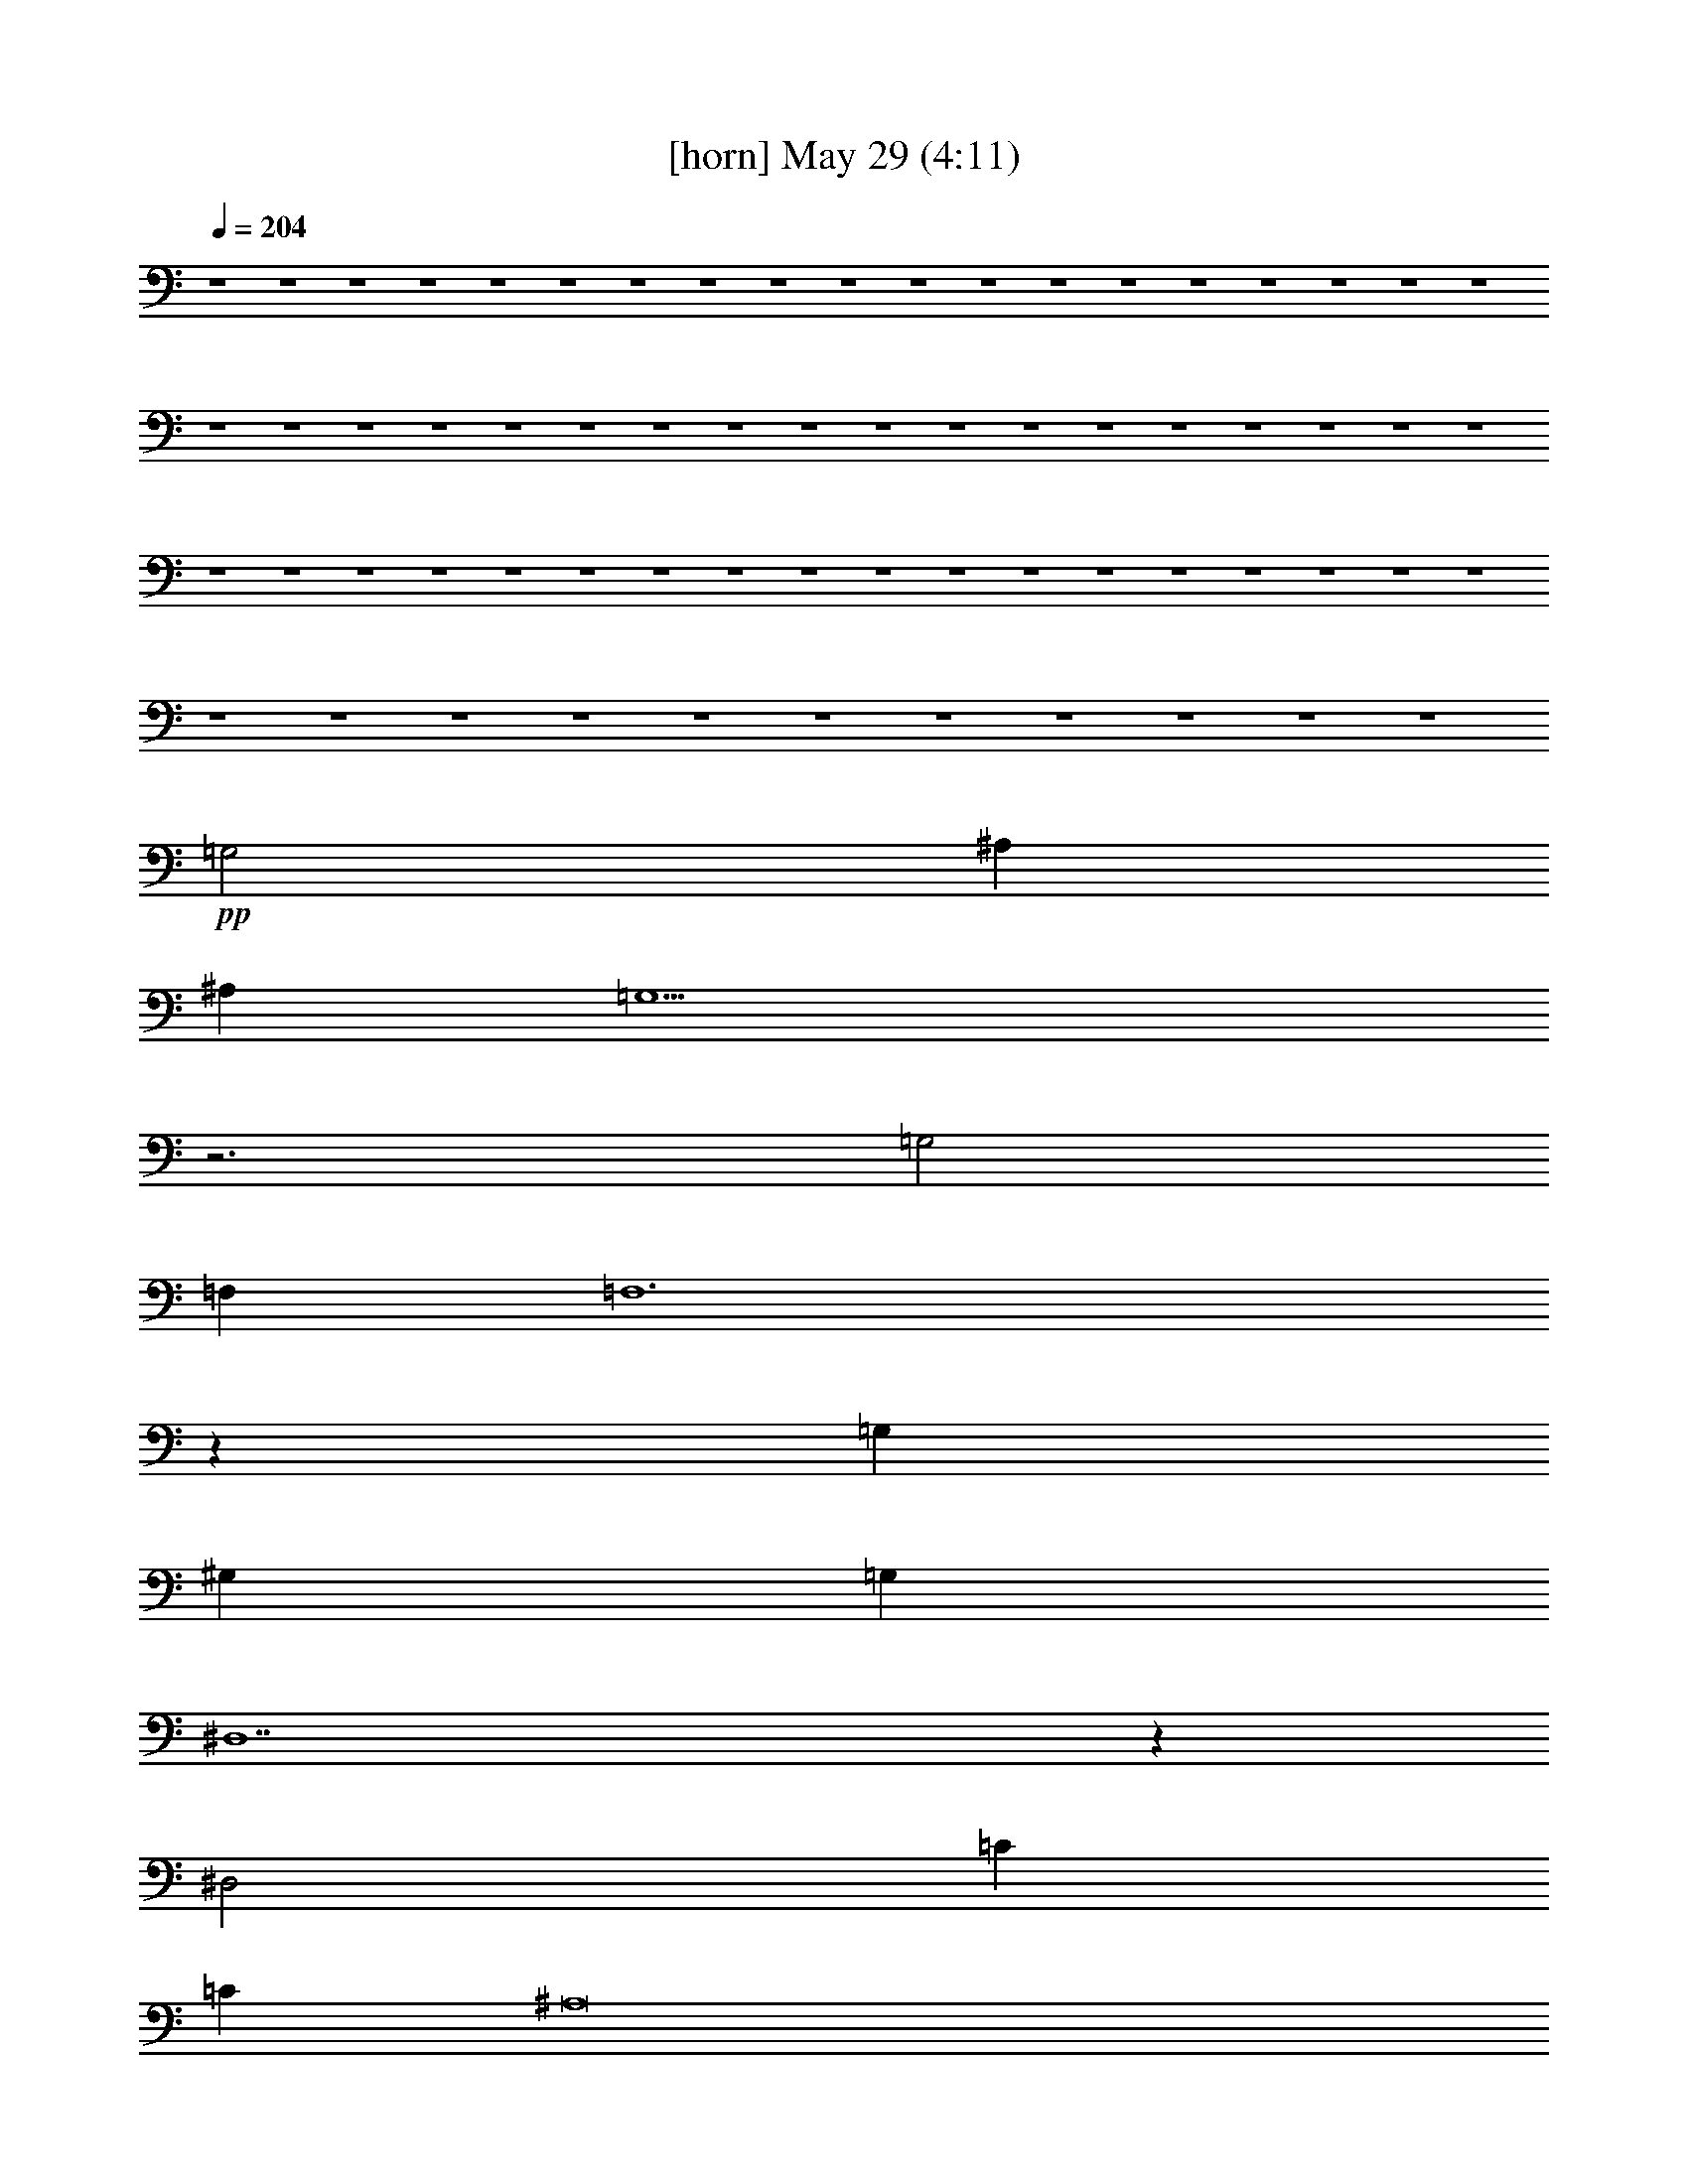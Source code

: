 % 
% conversion by gongster54 
% http://fefeconv.mirar.org/?filter_user=gongster54&view=all 
% 29 May 0:57 
% using Firefern's ABC converter 
% 
% Artist: 
% Mood: unknown 
% 
% Playing multipart files: 
% /play <filename> <part> sync 
% example: 
% pippin does: /play weargreen 2 sync 
% samwise does: /play weargreen 3 sync 
% pippin does: /playstart 
% 
% If you want to play a solo piece, skip the sync and it will start without /playstart. 
% 
% 
% Recommended solo or ensemble configurations (instrument/file): 
% 

X:1 
T: [horn] May 29 (4:11) 
Z: Transcribed by Firefern's ABC sequencer 
% Transcribed for Lord of the Rings Online playing 
% Transpose: 0 (0 octaves) 
% Tempo factor: 100% 
L: 1/4 
K: C 
Q: 1/4=204 
z4 z4 z4 z4 z4 z4 z4 z4 z4 z4 z4 z4 z4 z4 z4 z4 z4 z4 z4 z4 z4 z4 z4 z4 z4 z4 z4 z4 z4 z4 z4 z4 z4 z4 z4 z4 z4 z4 z4 z4 z4 z4 z4 z4 z4 z4 z4 z4 z4 z4 z4 z4 z4 z4 z4 z4 z4 z4 z4 z4 z4 z4 z4 z4 z4 z4 
+pp+ =G,2 
^A, 
^A, 
=G,5 
z3 
=G,2 
=F, 
=F,6 
z 
=G, 
^G, 
=G, 
^D,7 
z 
^D,2 
=C 
=C 
^A,8 
z2 
=F, 
=G,2 
^F, 
=G,6 
z2 
^G, 
=G,2 
=F,2 
^A,5 
z 
=G, 
^G, 
=G, 
^D,8 
^G,2 
=G, 
=G, 
=F, 
^D,7 
z4 z4 z4 z4 z4 z4 z4 z4 z4 z4 z4 z4 z4 z4 z4 z4 z4 z4 z4 z4 z4 z4 z4 z4 z2 
=d 
e2 
=d 
e2- 
[=de] 
+mf+ e2- 
[=de] 
+pp+ e2- 
[e=g] 
e2- 
[=de] 
=d2- 
[=d-=g] 
[=d2e2] 
+mf+ =d 
=d- 
+pp+ [=d-e] 
[=d-=f] 
[=d-e] 
[=c2-=d2] 
=c- 
[=c-e] 
[=c-=f] 
[=ce] 
=c2 
=c2- 
[=c-=d] 
[=c3e3-] 
[=c2e2-] 
[=de] 
e6 
e2- 
[^de] 
e3 
+mf+ e2- 
[^de] 
+pp+ e2- 
[e=f] 
e- 
[=de-] 
[=d-e] 
=d2- 
[=d-=f] 
[=de] 
+mf+ =d 
=d3- 
+pp+ [=d-=f] 
[=d-e] 
[=c3-=d3] 
=c- 
[=c-=f] 
[=ce] 
=c2- 
[=c2-=f2] 
[=c-e] 
[=c-e] 
[=c=d] 
=c- 
[=c2-=f2] 
[=c-e] 
[=c-e] 
[=c=d] 
+mf+ =c7 


X:3 
T: [clarinet] May 29 (4:11) 
Z: Transcribed by Firefern's ABC sequencer 
% Transcribed for Lord of the Rings Online playing 
% Transpose: 0 (0 octaves) 
% Tempo factor: 100% 
L: 1/4 
K: C 
Q: 1/4=204 
z4 z4 z4 
+ff+ [^D16^A16] 
[^D8^A8] 
+mf+ [^D,16^A,16] 
[^D,8^A,8] 
+ff+ [^D16^A16] 
[^D8^A8] 
z4 z4 z 
[^D16^A16] 
[^D11^A11] 
[^D16^A16] 
[^D5^A5] 
z3 
[^D16^A16] 
[^D2^A2] 
z4 z2 
+fff+ [^D,2-=G,2-^A,2-=g2] 
[^D,-=G,-^A,-^a] 
[^D,9-=G,9-^A,9-=g9] 
[^D,2-=G,2-^A,2-=f2] 
[^D,-=G,-^A,-=g] 
[^D,=G,^A,^A-] 
[^D,5-=G,5-^A,5-^A5] 
[^D,3-=G,3^A,3^d3] 
[^D,8^G,8-=C8-^G8-] 
[^D,-^G,-=C-^G] 
[^D,2-^G,2-=C2-=c2] 
[^D,-^G,=C^d] 
[^D,9-=G,9-^A,9-^A9] 
+f+ [^D,2-=G,2-^A,2-] 
+fff+ [^D,=G,-^A,-=f] 
[^D,2-=G,2-^A,2-=g2] 
[^D,-=G,-^A,-^a] 
[^D,-=G,^A,=g-] 
[^D,8-=G,8-^A,8-=g8] 
[^D,2-=G,2-^A,2-=f2] 
[^D,-=G,-^A,-=g] 
[^D,=G,-^A,-^A-] 
[^D,4-=G,4^A,4^A4-] 
[^D,-=G,-^A,-^A] 
[^D,3-=G,3^A,3^d3] 
[^D,6-^G,6-=C6-^G6] 
[^D,2^G,2-=C2-^g2-] 
[^D,-^G,-=C-^g] 
[^D,3-^G,3=C3=g3] 
[^D,9-=G,9-^A,9-^d9] 
+f+ [^D,3=G,3-^A,3-] 
[^D,4-=G,4^A,4] 
[^D,8=G,8^A,8-] 
[=D,8-=F,8-^A,8] 
[=D,4=F,4^A,4] 
[^D,12-^G,12=C12] 
[^D,4=G,4-^A,4-] 
[^D,12-=G,12^A,12] 
[^D,4=G,4-^A,4-] 
[^D,4=G,4^A,4-] 
[=D,8-=F,8-^A,8] 
[=D,4=F,4^A,4] 
[^D,12-^G,12=C12] 
[^D,4=G,4-^A,4-] 
[^D,8=G,8^A,8] 
+fff+ [E,2-=G,2-=C2-e2] 
[E,-=G,-=C-=g] 
[E,9-=G,9-=C9-e9] 
[E,2-=G,2-=C2-=d2] 
[E,-=G,-=C-e] 
[E,=G,=C=G-] 
[E,5-=G,5-=C5-=G5] 
[E,3=G,3=C3-=c3] 
[=F,8-=A,8-=C8=F8-] 
[=F,-=A,-=C-=F] 
[=F,2-=A,2-=C2-=A2] 
[=F,=A,=C-=c] 
[E,11-=G,11-=C11-=G11] 
[E,-=G,-=C=d] 
[E,2-=G,2-=C2-e2] 
[E,-=G,-=C-=g] 
[E,=G,=C-e-] 
[E,8-=G,8-=C8-e8] 
[E,2-=G,2-=C2-=d2] 
[E,-=G,-=C-e] 
[E,-=G,-=C=G-] 
[E,4=G,4=C4-=G4-] 
[E,-=G,-=C-=G] 
[E,3=G,3=C3-=c3] 
[=F,6-=A,6-=C6-=F6] 
[=F,2-=A,2-=C2=f2-] 
[=F,-=A,-=C-=f] 
[=F,3=A,3=C3-e3] 
[E,9-=G,9-=C9-=c9] 
+f+ [E,3-=G,3-=C3] 
[E,4=G,4=C4-=G4-=c4-e4-] 
[E,8=G,8-=C8=G8=c8e8] 
[=D,8-=G,8B,8-B8-=d8-=g8-] 
[=D,4=G,4B,4B4=d4=g4] 
[=F,12=A,12=C12-=A12=c12=f12] 
[E,4-=G,4-=C4=G4-=c4-e4-] 
[E,12=G,12=C12-=G12=c12e12] 
[E,4-=G,4-=C4=G4-=c4-e4-] 
[E,4=G,4-=C4=G4=c4e4] 
[=D,8-=G,8B,8-B8-=d8-=g8-] 
[=D,4=G,4B,4B4=d4=g4] 
[=F,12=A,12=C12-=A12=c12=f12] 
[E,4-=G,4-=C4=G4-=c4-e4-] 
[E,8=G,8=C8=G8=c8e8] 
+fff+ [^D,2-=G,2-=G2-^A2-^d2-] 
[^D,-=G,-=G-^A-^d-^a] 
[^D,9-=G,9-=G9-^A9-^d9-=g9] 
[^D,2-=G,2-=G2-^A2-^d2-=f2] 
[^D,-=G,-=G-^A^d-=g] 
[^D,=G,=G^A^d] 
[^D,5-=G,5-^A,5-=G5-^A5-^d5] 
[^D,3-=G,3^A,3=G3^A3^d3] 
[^D,8^G,8-=C8-^G8-=c8-^d8-] 
[^D,-^G,-=C-^G-=c^d-] 
[^D,2-^G,2-=C2-^G2-=c2-^d2] 
[^D,-^G,=C^G=c^d] 
[^D,11-=G,11-=G11-^A11-^d11-] 
[^D,=G,-=G-^A-^d-=f] 
[^D,2-=G,2-=G2-^A2-^d2-=g2] 
[^D,-=G,-=G-^A-^d-^a] 
[^D,-=G,=G^A^d] 
[^D,8-=G,8-^A,8-^A8-^d8-] 
[^D,2-=G,2-^A,2-^A2-^d2-=f2] 
[^D,-=G,-^A,-^A^d-=g] 
[^D,=G,-^A,-^A-^d-] 
[=G,4^A,4^A4^d4] 
[=G,-^A,-=G-^A-^d] 
[=G,3^A,3=G3^A3^d3] 
[=C6-^G6-=c6-^d6-] 
[=C2-^G2-=c2-^d2-^g2-] 
[^D,-=C-^G-=c-^d-^g] 
[^D,3-=C3^G3=c3^d3=g3] 
[^D,12=G,12-^A,12-=G12^A12^d12] 
[^D,2-=G,2-^A,2-^A2-^d2-] 
[^D,-=G,-^A,-^A-^d^a] 
[^D,-=G,^A,^A-^d-=g-] 
[^D,8-=G,8-^A8-^d8-=g8] 
[^D,2-=G,2-^A2-^d2-=f2^g2] 
[^D,-=G,-^A^d=g] 
[^D,=G,-^A^d] 
[^D,4-=G,4=G4-^A4-^d4-] 
[^D,-=G,-^A,-=G-^A^d] 
[^D,3-=G,3^A,3=G3^A3^d3] 
[^D,-^G,-=C-=c-^d-] 
[^D,-^G,-=C-^A=c-^d-] 
[^D,6^G,6-=C6-^G6-=c6-^d6-] 
[^G,-=C-^G=c^d-] 
[^G,2-=C2-^G2-=c2-^d2] 
[^G,=C^G=c^d] 
[=G,11-^A,11-=G11-^A11-^d11-] 
[=G,-^A,-=G-^A-^d=f] 
[=G,2-^A,2-=G2-^A2-^d2-=g2] 
[=G,-^A,-=G-^A-^d^a] 
[=G,^A,=G^A^d=g-] 
[=G,8-^A,8-^A8-^d8-=g8] 
[=G,2-^A,2-^A2-^d2-=f2^g2] 
[=G,-^A,-^A^d=g] 
[=G,5^A,5^A5^d5] 
[=G,-^A,-=G-^A^d] 
[=G,3^A,3=G3^A3^d3] 
[=C-^G-=c-^d-] 
[=C-^G^A=c-^d-] 
[=C4-^G4-=c4-^d4] 
[=C2-^G2-=c2-^d2-^g2-] 
[^D,-=C-^G-=c-^d^g] 
[^D,3-=C3^G3=c3^d3=g3] 
[^D,12=G,12-^A,12-=G12-^A12-^d12-] 
[^D,4-=G,4^A,4=G4^A4^d4] 
[^D,12=G,12-^A,12-=G12-^A12-^d12-] 
[^D,4-=G,4^A,4=G4^A4^d4] 
[^D,4-=G,4^A,4=G4^A4^d4] 
+f+ [^D,8^G,8-=C8-^G8-=c8-^d8-] 
[^D,4-^G,4=C4^G4=c4^d4] 
[^D,12=G,12-^A,12-^A12^d12=g12] 
[^D,4-=G,4^A,4] 
[^D,8-=G,8^A,8] 
[^D,4^G,4-=C4-] 
[^D,8-^G,8=C8] 
[^D,8=G,8-^A,8-] 
[^D,8-=G,8^A,8] 
[^D,8=G,8^A,8] 
[=G,12^A,12^D12] 


X:8 
T: [theorbo] May 29 (4:11) 
Z: Transcribed by Firefern's ABC sequencer 
% Transcribed for Lord of the Rings Online playing 
% Transpose: 0 (0 octaves) 
% Tempo factor: 100% 
L: 1/4 
K: C 
Q: 1/4=204 
z4 z4 z4 z4 z4 z4 z4 z4 z4 z4 z4 z4 z4 z4 z4 z4 z4 z4 z4 z4 z4 z4 z4 z4 z4 z4 z4 z4 z4 z4 
+ppp+ ^D 
^D 
^D 
^D 
^D 
^D 
^D 
^D 
^D 
^D 
^D 
^D 
^D 
^D 
^D 
^D 
^D 
^D 
^D 
^D 
^D 
^D 
^D 
^D 
^D 
^D 
^D 
^D 
^D 
^D 
^D 
^D 
^D 
^D 
^D 
^D 
^D 
^D 
^D 
^D 
^D 
^D 
^D 
^D 
^D 
^D 
^D 
^D 
^D 
^D 
^D 
^D 
^D 
^D 
^D 
^D 
^D 
^D 
^D 
^D 
^D 
^D 
^D 
^D 
^D 
^D 
^D 
^D 
^D 
^D 
^D 
^D 
^G, 
^G, 
^G, 
^G, 
^G, 
^G, 
^G, 
^G, 
^G, 
^G, 
^G, 
^G, 
^D 
^D 
^D 
^D 
^D 
^D 
^D 
^D 
^D 
^D 
^D 
^D 
^D 
^D 
^D 
^D 
^D 
^D 
^D 
^D 
^D 
^D 
^D 
^D 
^D 
^D 
^D 
^D 
^D 
^D 
^D 
^D 
^D 
^D 
^D 
^D 
^G, 
^G, 
^G, 
^G, 
^G, 
^G, 
^G, 
^G, 
^G, 
^G, 
^G, 
^G, 
^D 
^D 
^D 
^D 
^D 
^D 
^D 
^D 
^D 
^D 
^D 
^D 
^D 
^D 
^D 
^D 
^D 
^D 
^D 
^D 
^D 
^D 
^D 
^D 
^A, 
^A, 
^A, 
^A, 
^A, 
^A, 
^A, 
^A, 
^A, 
^A, 
^A, 
^A, 
^G, 
^G, 
^G, 
^G, 
^G, 
^G, 
^G, 
^G, 
^G, 
^G, 
^G, 
^G, 
^D 
^D 
^D 
^D 
^D 
^D 
^D 
^D 
^D 
^D 
^D 
^D 
^D 
^D 
^D 
^D 
^D 
^D 
^D 
^D 
^D 
^D 
^D 
^D 
^A, 
^A, 
^A, 
^A, 
^A, 
^A, 
^A, 
^A, 
^A, 
^A, 
^A, 
^A, 
^G, 
^G, 
^G, 
^G, 
^G, 
^G, 
^G, 
^G, 
^G, 
^G, 
^G, 
^G, 
^D 
^D 
^D 
^D 
^D 
^D 
^D 
^D 
^D 
^D 
^D 
^D 
=C 
=C 
=C 
=C 
=C 
=C 
=C 
=C 
=C 
=C 
=C 
=C 
=C 
=C 
=C 
=C 
=C 
=C 
=C 
=C 
=C 
=C 
=C 
=C 
=F 
=F 
=F 
=F 
=F 
=F 
=F 
=F 
=F 
=F 
=F 
=F 
=C 
=C 
=C 
=C 
=C 
=C 
=C 
=C 
=C 
=C 
=C 
=C 
=C 
=C 
=C 
=C 
=C 
=C 
=C 
=C 
=C 
=C 
=C 
=C 
=C 
=C 
=C 
=C 
=C 
=C 
=C 
=C 
=C 
=C 
=C 
=C 
=F 
=F 
=F 
=F 
=F 
=F 
=F 
=F 
=F 
=F 
=F 
=F 
=C 
=C 
=C 
=C 
=C 
=C 
=C 
=C 
=C 
=C 
=C 
=C 
=C 
=C 
=C 
=C 
=C 
=C 
=C 
=C 
=C 
=C 
=C 
=C 
=G, 
=G, 
=G, 
=G, 
=G, 
=G, 
=G, 
=G, 
=G, 
=G, 
=G, 
=G, 
=F 
=F 
=F 
=F 
=F 
=F 
=F 
=F 
=F 
=F 
=F 
=F 
=C 
=C 
=C 
=C 
=C 
=C 
=C 
=C 
=C 
=C 
=C 
=C 
=C 
=C 
=C 
=C 
=C 
=C 
=C 
=C 
=C 
=C 
=C 
=C 
=G, 
=G, 
=G, 
=G, 
=G, 
=G, 
=G, 
=G, 
=G, 
=G, 
=G, 
=G, 
=F 
=F 
=F 
=F 
=F 
=F 
=F 
=F 
=F 
=F 
=F 
=F 
=C 
=C 
=C 
=C 
=C 
=C 
=C 
=C 
=C 
=C 
=C 
=C 
^D 
^D 
^D 
^D 
^D 
^D 
^D 
^D 
^D 
^D 
^D 
^D 
^D 
^D 
^D 
^D 
^D 
^D 
^D 
^D 
^D 
^D 
^D 
^D 
^G, 
^G, 
^G, 
^G, 
^G, 
^G, 
^G, 
^G, 
^G, 
^G, 
^G, 
^G, 
^D 
^D 
^D 
^D 
^D 
^D 
^D 
^D 
^D 
^D 
^D 
^D 
^D 
^D 
^D 
^D 
^D 
^D 
^D 
^D 
^D 
^D 
^D 
^D 
^D 
^D 
^D 
^D 
^D 
^D 
^D 
^D 
^D 
^D 
^D 
^D 
^G, 
^G, 
^G, 
^G, 
^G, 
^G, 
^G, 
^G, 
^G, 
^G, 
^G, 
^G, 
^D 
^D 
^D 
^D 
^D 
^D 
^D 
^D 
^D 
^D 
^D 
^D 
^D 
^D 
^D 
^D 
^D 
^D 
^D 
^D 
^D 
^D 
^D 
^D 
^D 
^D 
^D 
^D 
^D 
^D 
^D 
^D 
^D 
^D 
^D 
^D 
^G, 
^G, 
^G, 
^G, 
^G, 
^G, 
^G, 
^G, 
^G, 
^G, 
^G, 
^G, 
^D 
^D 
^D 
^D 
^D 
^D 
^D 
^D 
^D 
^D 
^D 
^D 
^D 
^D 
^D 
^D 
^D 
^D 
^D 
^D 
^D 
^D 
^D 
^D 
^D 
^D 
^D 
^D 
^D 
^D 
^D 
^D 
^D 
^D 
^D 
^D 
^G, 
^G, 
^G, 
^G, 
^G, 
^G, 
^G, 
^G, 
^G, 
^G, 
^G, 
^G, 
^D 
^D 
^D 
^D 
^D 
^D 
^D 
^D 
^D 
^D 
^D 
^D 
^D 
^D 
^D 
^D 
^D 
^D 
^D 
^D 
^D 
^D 
^D 
^D 
^D 
^D 
^D 
^D 
^D 
^D 
^D 
^D 
^D 
^D 
^D 
^D 
^G, 
^G, 
^G, 
^G, 
^G, 
^G, 
^G, 
^G, 
^G, 
^G, 
^G, 
^G, 
^D 
^D 
^D 
^D 
^D 
^D 
^D 
^D 
^D 
^D 
^D 
^D 
^D 
^D 
^D 
^D 
^D 
^D 
^D 
^D 
^D 
^D 
^D 
^D 
^G, 
^G, 
^G, 
^G, 
^G, 
^G, 
^G, 
^G, 
^G, 
^G, 
^G, 
^G, 
^D 
^D 
^D 
^D 
^D 
^D 
^D 
^D 
^D 
^D 
^D 
^D 
^D 
^D 
^D 
^D 
^D 
^D 
^D 
^D 
^D 
^D 
^D 
^D 
^D23/2 


X:9 
T: [drums] May 29 (4:11) 
Z: Transcribed by Firefern's ABC sequencer 
% Transcribed for Lord of the Rings Online playing 
% Transpose: 0 (0 octaves) 
% Tempo factor: 100% 
L: 1/4 
K: C 
Q: 1/4=204 
z4 z4 z4 z4 z4 z4 z4 z4 z4 z4 z4 z4 z4 z4 z4 z4 z4 z4 z4 z4 z4 z4 z4 z4 
+ppp+ ^c 
z2 
^c 
z2 
^c 
z2 
^c 
z2 
[^c^c] 
z2 
[^c^c] 
z2 
[^c^c] 
z2 
[^c^c] 
z2 
[^cB^c] 
+pp+ B 
B 
+ppp+ [^cB^c] 
+pp+ B 
B 
+ppp+ [^cB^c] 
+pp+ B 
B 
+ppp+ [^cB^c] 
+pp+ B 
B 
+ppp+ [^cB^c] 
+pp+ B 
B 
+ppp+ [^cB^c] 
+pp+ B 
B 
+ppp+ [^cB^c] 
+pp+ B 
B 
+ppp+ [^c/2-=G/2B/2-^c/2-] 
[^c/2=G/2B/2^c/2] 
[=G/2B/2-] 
[=G/2B/2] 
[=G/2B/2-] 
[=G/2B/2] 
[^cB^c] 
+pp+ B 
B 
+ppp+ [^cB^c] 
+pp+ B 
B 
+ppp+ [^cB^c] 
+pp+ B 
B 
+ppp+ [^cB^c] 
[=G/2B/2-] 
[=G/2B/2] 
[=G/2B/2-] 
[=G/2B/2] 
[^cB^c] 
+pp+ B 
B 
+ppp+ [^cB^c] 
+pp+ B 
B 
+ppp+ [^cB^c] 
+pp+ B 
B 
+ppp+ [^c/2-=G/2B/2-^c/2-] 
[^c/2=G/2B/2^c/2] 
[=G/2B/2-] 
[=G/2B/2] 
[=G/2B/2-] 
[=G/2B/2] 
[^cB^c] 
+pp+ B 
B 
+ppp+ [^cB^c] 
+pp+ B 
B 
+ppp+ [^cB^c] 
+pp+ B 
B 
+ppp+ [^cB^c] 
[=G/2B/2-] 
[=G/2B/2] 
[=G/2B/2-] 
[=G/2B/2] 
[^cB^c] 
+pp+ B 
B 
+ppp+ [^cB^c] 
+pp+ B 
B 
+ppp+ [^cB^c] 
+pp+ B 
B 
+ppp+ [^cB^c] 
[=G/2B/2-] 
[=G/2B/2] 
[=G/2B/2-] 
[=G/2B/2] 
[^cB^c] 
+pp+ B 
B 
+ppp+ [^cB^c] 
+pp+ B 
B 
+ppp+ [^cB^c] 
+pp+ B 
B 
+ppp+ [^cB^c] 
[=G/2B/2-] 
[=G/2B/2] 
[=G/2B/2-] 
[=G/2B/2] 
[^cB^c] 
+pp+ B 
B 
+ppp+ [^cB^c] 
+pp+ B 
B 
+ppp+ [^cB^c] 
+pp+ B 
B 
+ppp+ [^cB^c] 
[=G/2B/2-] 
[=G/2B/2] 
[=G/2B/2-] 
[=G/2B/2] 
[^cB^c] 
+pp+ B 
B 
+ppp+ [^cB^c] 
+pp+ B 
B 
+ppp+ [^cB^c] 
+pp+ B 
B 
+ppp+ [^cB^c] 
[=G/2B/2-] 
[=G/2B/2] 
[=G/2B/2-] 
[=G/2B/2] 
[^cB^c] 
+pp+ B 
B 
+ppp+ [^cB^c] 
+pp+ B 
B 
+ppp+ [^cB^c] 
+pp+ B 
B 
+ppp+ [^cB^c] 
[=G/2B/2-] 
[=G/2B/2] 
[=G/2B/2-] 
[=G/2B/2] 
[^cB^c] 
+pp+ B 
B 
+ppp+ [^cB^c] 
+pp+ B 
B 
+ppp+ [^cB^c] 
+pp+ B 
B 
+ppp+ [^c/2-=G/2B/2-^c/2-] 
[^c/2=G/2B/2^c/2] 
[=GB] 
[=GB] 
[^cB^c] 
+pp+ B 
B 
+ppp+ [^cB^c] 
+pp+ B 
B 
+ppp+ [^cB^c] 
+pp+ B 
B 
+ppp+ [^c/2-=G/2B/2-^c/2-] 
[^c/2=G/2B/2^c/2] 
[=G/2B/2-] 
[=G/2B/2] 
[=G/2B/2-] 
[=G/2B/2] 
[^cB^c] 
+pp+ B 
B 
+ppp+ [^cB^c] 
+pp+ B 
B 
+ppp+ [^cB^c] 
+pp+ B 
B 
+ppp+ [^cB^c] 
[=G/2B/2-] 
[=G/2B/2] 
[=G/2B/2-] 
[=G/2B/2] 
[^cB^c] 
+pp+ B 
B 
+ppp+ [^cB^c] 
+pp+ B 
B 
+ppp+ [^cB^c] 
+pp+ B 
B 
+ppp+ [^cB^c] 
[=G/2B/2-] 
[=G/2B/2] 
[=G/2B/2-] 
[=G/2B/2] 
[^cB^c] 
+pp+ B 
B 
+ppp+ [^cB^c] 
+pp+ B 
B 
+ppp+ [^cB^c] 
+pp+ B 
B 
+ppp+ [^cB^c] 
[=G/2B/2-] 
[=G/2B/2] 
[=G/2B/2-] 
[=G/2B/2] 
[^cB^c] 
+pp+ B 
B 
+ppp+ [^cB^c] 
+pp+ B 
B 
+ppp+ [^cB^c] 
+pp+ B 
B 
+ppp+ [^c/2-=G/2B/2-^c/2-] 
[^c/2=G/2B/2^c/2] 
[=G/2B/2-] 
[=G/2B/2] 
[=G/2B/2-] 
[=G/2B/2] 
[^cB^c] 
+pp+ B 
B 
+ppp+ [^cB^c] 
+pp+ B 
B 
+ppp+ [^cB^c] 
+pp+ B 
B 
+ppp+ [^cB^c] 
[=G/2B/2-] 
[=G/2B/2] 
[=G/2B/2-] 
[=G/2B/2] 
[^cB^c] 
+pp+ B 
B 
+ppp+ [^cB^c] 
+pp+ B 
B 
+ppp+ [^cB^c] 
+pp+ B 
B 
+ppp+ [^cB^c] 
[=G/2B/2-] 
[=G/2B/2] 
[=G/2B/2-] 
[=G/2B/2] 
[^cB^c] 
+pp+ B 
B 
+ppp+ [^cB^c] 
+pp+ B 
B 
+ppp+ [^cB^c] 
[=GB] 
[=GB] 
[^cB^c] 
[=GB] 
[=GB] 
[^cB^c] 
+pp+ B 
B 
+ppp+ [^cB^c] 
+pp+ B 
B 
+ppp+ [^cB^c] 
+pp+ B 
B 
+ppp+ [^c/2-=G/2B/2-^c/2-] 
[^c/2=G/2B/2^c/2] 
[=G/2B/2-] 
[=G/2B/2] 
[=G/2B/2-] 
[=G/2B/2] 
[^cB^c] 
+pp+ B 
B 
+ppp+ [^cB^c] 
+pp+ B 
B 
+ppp+ [^cB^c] 
+pp+ B 
B 
+ppp+ [^cB^c] 
[=G/2B/2-] 
[=G/2B/2] 
[=G/2B/2-] 
[=G/2B/2] 
[^cB^c] 
+pp+ B 
B 
+ppp+ [^cB^c] 
+pp+ B 
B 
+ppp+ [^cB^c] 
+pp+ B 
B 
+ppp+ [^cB^c] 
[=G/2B/2-] 
[=G/2B/2] 
[=G/2B/2-] 
[=G/2B/2] 
[^cB^c] 
+pp+ B 
B 
+ppp+ [^cB^c] 
+pp+ B 
B 
+ppp+ [^cB^c] 
+pp+ B 
B 
+ppp+ [^cB^c] 
[=G/2B/2-] 
[=G/2B/2] 
[=G/2B/2-] 
[=G/2B/2] 
[^cB^c] 
+pp+ B 
B 
+ppp+ [^cB^c] 
+pp+ B 
B 
+ppp+ [^cB^c] 
+pp+ B 
B 
+ppp+ [^c/2-=G/2B/2-^c/2-] 
[^c/2=G/2B/2^c/2] 
[=G/2B/2-] 
[=G/2B/2] 
[=G/2B/2-] 
[=G/2B/2] 
[^cB^c] 
+pp+ B 
B 
+ppp+ [^cB^c] 
+pp+ B 
B 
+ppp+ [^cB^c] 
+pp+ B 
B 
+ppp+ [^cB^c] 
[=G/2B/2-] 
[=G/2B/2] 
[=G/2B/2-] 
[=G/2B/2] 
[^cB^c] 
+pp+ B 
B 
+ppp+ [^cB^c] 
+pp+ B 
B 
+ppp+ [^cB^c] 
+pp+ B 
B 
+ppp+ [^cB^c] 
[=G/2B/2-] 
[=G/2B/2] 
[=G/2B/2-] 
[=G/2B/2] 
[^cB^c] 
+pp+ B 
B 
+ppp+ [^cB^c] 
+pp+ B 
B 
+ppp+ [^cB^c] 
+pp+ B 
B 
+ppp+ [^c/2-=G/2B/2-^c/2-] 
[^c/2=G/2B/2^c/2] 
[=GB] 
[=GB] 
[^cB^c] 
+pp+ B 
B 
+ppp+ [^cB^c] 
+pp+ B 
B 
+ppp+ [^cB^c] 
+pp+ B 
B 
+ppp+ [^c/2-=G/2B/2-^c/2-] 
[^c/2=G/2B/2^c/2] 
[=G/2B/2-] 
[=G/2B/2] 
[=G/2B/2-] 
[=G/2B/2] 
[^cB^c] 
+pp+ B 
B 
+ppp+ [^cB^c] 
+pp+ B 
B 
+ppp+ [^cB^c] 
+pp+ B 
B 
+ppp+ [^cB^c] 
[=G/2B/2-] 
[=G/2B/2] 
[=G/2B/2-] 
[=G/2B/2] 
[^cB^c] 
+pp+ B 
B 
+ppp+ [^cB^c] 
+pp+ B 
B 
+ppp+ [^cB^c] 
+pp+ B 
B 
+ppp+ [^cB^c] 
[=G/2B/2-] 
[=G/2B/2] 
[=G/2B/2-] 
[=G/2B/2] 
[^cB^c] 
+pp+ B 
B 
+ppp+ [^cB^c] 
+pp+ B 
B 
+ppp+ [^cB^c] 
+pp+ B 
B 
+ppp+ [^cB^c] 
[=G/2B/2-] 
[=G/2B/2] 
[=G/2B/2-] 
[=G/2B/2] 
[^cB^c] 
+pp+ B 
B 
+ppp+ [^cB^c] 
+pp+ B 
B 
+ppp+ [^cB^c] 
+pp+ B 
B 
+ppp+ [^c/2-=G/2B/2-^c/2-] 
[^c/2=G/2B/2^c/2] 
[=G/2B/2-] 
[=G/2B/2] 
[=G/2B/2-] 
[=G/2B/2] 
[^cB^c] 
+pp+ B 
B 
+ppp+ [^cB^c] 
+pp+ B 
B 
+ppp+ [^cB^c] 
+pp+ B 
B 
+ppp+ [^cB^c] 
[=G/2B/2-] 
[=G/2B/2] 
[=G/2B/2-] 
[=G/2B/2] 
[^cB^c] 
+pp+ B 
B 
+ppp+ [^cB^c] 
+pp+ B 
B 
+ppp+ [^cB^c] 
+pp+ B 
B 
+ppp+ [^cB^c] 
[=G/2B/2-] 
[=G/2B/2] 
[=G/2B/2-] 
[=G/2B/2] 
[^cB^c] 
+pp+ B 
B 
+ppp+ [^cB^c] 
+pp+ B 
B 
+ppp+ [^cB^c] 
[=GB] 
[=GB] 
[^cB^c] 
[=G/2B/2-] 
[=G/2B/2] 
[=G/2B/2-] 
[=G/2B/2] 
[^cB^c] 
+pp+ B 
B 
+ppp+ [^cB^c] 
+pp+ B 
B 
+ppp+ [^cB^c] 
+pp+ B 
B 
+ppp+ [^c/2-=G/2B/2-^c/2-] 
[^c/2=G/2B/2^c/2] 
[=G/2B/2-] 
[=G/2B/2] 
[=G/2B/2-] 
[=G/2B/2] 
[^c^AB^c] 
+pp+ [^A/2B/2-] 
[^A/2B/2] 
[^A/2B/2-] 
[^A/2B/2] 
+ppp+ [^c^AB^c] 
+pp+ [^A/2B/2-] 
[^A/2B/2] 
[^A/2B/2-] 
[^A/2B/2] 
+ppp+ [^c^AB^c] 
+pp+ [^A/2B/2-] 
[^A/2B/2] 
[^A/2B/2-] 
[^A/2B/2] 
+ppp+ [^c^AB^c] 
[=G/2^A/2B/2-] 
[=G/2^A/2B/2] 
[=G/2^A/2B/2-] 
[=G/2^A/2B/2] 
[^c^AB^c] 
+pp+ [^A/2B/2-] 
[^A/2B/2] 
[^A/2B/2-] 
[^A/2B/2] 
+ppp+ [^c^AB^c] 
+pp+ [^A/2B/2-] 
[^A/2B/2] 
[^A/2B/2-] 
[^A/2B/2] 
+ppp+ [^c^AB^c] 
+pp+ [^A/2B/2-] 
[^A/2B/2] 
[^A/2B/2-] 
[^A/2B/2] 
+ppp+ [^c^AB^c] 
[=G/2^A/2B/2-] 
[=G/2^A/2B/2] 
[=G/2^A/2B/2-] 
[=G/2^A/2B/2] 
[^c^AB^c] 
+pp+ [^A/2B/2-] 
[^A/2B/2] 
[^A/2B/2-] 
[^A/2B/2] 
+ppp+ [^c^AB^c] 
+pp+ [^A/2B/2-] 
[^A/2B/2] 
[^A/2B/2-] 
[^A/2B/2] 
+ppp+ [^c^AB^c] 
+pp+ [^A/2B/2-] 
[^A/2B/2] 
[^A/2B/2-] 
[^A/2B/2] 
+ppp+ [^c^AB^c] 
[=G/2^A/2B/2-] 
[=G/2^A/2B/2] 
[=G/2^A/2B/2-] 
[=G/2^A/2B/2] 
[^c^AB^c] 
+pp+ [^A/2B/2-] 
[^A/2B/2] 
[^A/2B/2-] 
[^A/2B/2] 
+ppp+ [^c^AB^c] 
+pp+ [^A/2B/2-] 
[^A/2B/2] 
[^A/2B/2-] 
[^A/2B/2] 
+ppp+ [^c^AB^c] 
+pp+ [^A/2B/2-] 
[^A/2B/2] 
[^A/2B/2-] 
[^A/2B/2] 
+ppp+ [^c/2-=G/2^A/2-B/2-^c/2-] 
[^c/2=G/2^A/2B/2^c/2] 
[=G/2^A/2B/2-] 
[=G/2^A/2B/2] 
[=G/2^A/2B/2-] 
[=G/2^A/2B/2] 
[^c^AB^c] 
+pp+ [^A/2B/2-] 
[^A/2B/2] 
[^A/2B/2-] 
[^A/2B/2] 
+ppp+ [^c^AB^c] 
+pp+ [^A/2B/2-] 
[^A/2B/2] 
[^A/2B/2-] 
[^A/2B/2] 
+ppp+ [^c^AB^c] 
+pp+ [^A/2B/2-] 
[^A/2B/2] 
[^A/2B/2-] 
[^A/2B/2] 
+ppp+ [^c^AB^c] 
[=G/2^A/2B/2-] 
[=G/2^A/2B/2] 
[=G/2^A/2B/2-] 
[=G/2^A/2B/2] 
[^c^AB^c] 
+pp+ [^A/2B/2-] 
[^A/2B/2] 
[^A/2B/2-] 
[^A/2B/2] 
+ppp+ [^c^AB^c] 
+pp+ [^A/2B/2-] 
[^A/2B/2] 
[^A/2B/2-] 
[^A/2B/2] 
+ppp+ [^c^AB^c] 
+pp+ [^A/2B/2-] 
[^A/2B/2] 
[^A/2B/2-] 
[^A/2B/2] 
+ppp+ [^c^AB^c] 
[=G/2^A/2B/2-] 
[=G/2^A/2B/2] 
[=G/2^A/2B/2-] 
[=G/2^A/2B/2] 
[^c^AB^c] 
+pp+ [^A/2B/2-] 
[^A/2B/2] 
[^A/2B/2-] 
[^A/2B/2] 
+ppp+ [^c^AB^c] 
+pp+ [^A/2B/2-] 
[^A/2B/2] 
[^A/2B/2-] 
[^A/2B/2] 
+ppp+ [^c^AB^c] 
[=G/2-^A/2B/2-] 
[=G/2^A/2B/2] 
[=G/2-^A/2B/2-] 
[=G/2^A/2B/2] 
[^c/2-=G/2^A/2-B/2-^c/2-] 
[^c/2=G/2^A/2B/2^c/2] 
[=G/2^A/2B/2-] 
[=G/2^A/2B/2] 
[=G/2^A/2B/2-] 
[=G/2^A/2B/2] 
[^c^AB^c] 
+pp+ [^A/2B/2-] 
[^A/2B/2] 
[^A/2B/2-] 
[^A/2B/2] 
+ppp+ [^c^AB^c] 
+pp+ [^A/2B/2-] 
[^A/2B/2] 
[^A/2B/2-] 
[^A/2B/2] 
+ppp+ [^c^AB^c] 
+pp+ [^A/2B/2-] 
[^A/2B/2] 
[^A/2B/2-] 
[^A/2B/2] 
+ppp+ [^c/2-=G/2^A/2-B/2-^c/2-] 
[^c/2=G/2^A/2B/2^c/2] 
[=G/2^A/2B/2-] 
[=G/2^A/2B/2] 
[=G/2^A/2B/2-] 
[=G/2^A/2B/2] 
[^c^AB^c] 
+pp+ [^A/2B/2-] 
[^A/2B/2] 
[^A/2B/2-] 
[^A/2B/2] 
+ppp+ [^c^AB^c] 
+pp+ [^A/2B/2-] 
[^A/2B/2] 
[^A/2B/2-] 
[^A/2B/2] 
+ppp+ [^c^AB^c] 
+pp+ [^A/2B/2-] 
[^A/2B/2] 
[^A/2B/2-] 
[^A/2B/2] 
+ppp+ [^c^AB^c] 
[=G/2^A/2B/2-] 
[=G/2^A/2B/2] 
[=G/2^A/2B/2-] 
[=G/2^A/2B/2] 
[^c^AB^c] 
+pp+ [^A/2B/2-] 
[^A/2B/2] 
[^A/2B/2-] 
[^A/2B/2] 
+ppp+ [^c^AB^c] 
+pp+ [^A/2B/2-] 
[^A/2B/2] 
[^A/2B/2-] 
[^A/2B/2] 
+ppp+ [^c^AB^c] 
+pp+ [^A/2B/2-] 
[^A/2B/2] 
[^A/2B/2-] 
[^A/2B/2] 
+ppp+ [^c/2-=G/2^A/2-B/2-^c/2-] 
[^c/2=G/2^A/2B/2^c/2] 
[=G/2^A/2B/2-] 
[=G/2^A/2B/2] 
[=G/2^A/2B/2-] 
[=G/2^A/2B/2] 
[^c^AB^c] 
+pp+ [^A/2B/2-] 
[^A/2B/2] 
[^A/2B/2-] 
[^A/2B/2] 
+ppp+ [^c^AB^c] 
+pp+ [^A/2B/2-] 
[^A/2B/2] 
[^A/2B/2-] 
[^A/2B/2] 
+ppp+ [^c^AB^c] 
+pp+ [^A/2B/2-] 
[^A/2B/2] 
[^A/2B/2-] 
[^A/2B/2] 
+ppp+ [^c^AB^c] 
[=G/2^A/2B/2-] 
[=G/2^A/2B/2] 
[=G/2^A/2B/2-] 
[=G/2^A/2B/2] 
[^c^AB^c] 
+pp+ [^A/2B/2-] 
[^A/2B/2] 
[^A/2B/2-] 
[^A/2B/2] 
+ppp+ [^c^AB^c] 
+pp+ [^A/2B/2-] 
[^A/2B/2] 
[^A/2B/2-] 
[^A/2B/2] 
+ppp+ [^c^AB^c] 
+pp+ [^A/2B/2-] 
[^A/2B/2] 
[^A/2B/2-] 
[^A/2B/2] 
+ppp+ [^c/2-=G/2^A/2-B/2-^c/2-] 
[^c/2=G/2^A/2B/2^c/2] 
[=G/2^A/2B/2-] 
[=G/2^A/2B/2] 
[=G/2^A/2B/2-] 
[=G/2^A/2B/2] 
[^c^AB^c] 
+pp+ [^A/2B/2-] 
[^A/2B/2] 
[^A/2B/2-] 
[^A/2B/2] 
+ppp+ [^c^AB^c] 
+pp+ [^A/2B/2-] 
[^A/2B/2] 
[^A/2B/2-] 
[^A/2B/2] 
+ppp+ [^c^AB^c] 
+pp+ [^A/2B/2-] 
[^A/2B/2] 
[^A/2B/2-] 
[^A/2B/2] 
+ppp+ [^c^AB^c] 
[=G/2^A/2B/2-] 
[=G/2^A/2B/2] 
[=G/2^A/2B/2-] 
[=G/2^A/2B/2] 
[^c^AB^c] 
+pp+ [^A/2B/2-] 
[^A/2B/2] 
[^A/2B/2-] 
[^A/2B/2] 
+ppp+ [^c^AB^c] 
+pp+ [^A/2B/2-] 
[^A/2B/2] 
[^A/2B/2-] 
[^A/2B/2] 
+ppp+ [^c^AB^c] 
+pp+ [^A/2B/2-] 
[^A/2B/2] 
[^A/2B/2-] 
[^A/2B/2] 
+ppp+ [^c/2-=G/2^A/2-B/2-^c/2-] 
[^c/2=G/2^A/2B/2^c/2] 
[=G/2^A/2B/2-] 
[=G/2^A/2B/2] 
[=G/2^A/2B/2-] 
[=G/2^A/2B/2] 
[^c^AB^c] 
+pp+ [^A/2B/2-] 
[^A/2B/2] 
[^A/2B/2-] 
[^A/2B/2] 
+ppp+ [^c^AB^c] 
+pp+ [^A/2B/2-] 
[^A/2B/2] 
[^A/2B/2-] 
[^A/2B/2] 
+ppp+ [^c^AB^c] 
[=G/2-^A/2B/2-] 
[=G/2^A/2B/2] 
[=G/2-^A/2B/2-] 
[=G/2^A/2B/2] 
[^c/2-=G/2^A/2-B/2-^c/2-] 
[^c/2=G/2^A/2B/2^c/2] 
[=G/2^A/2B/2-] 
[=G/2^A/2B/2] 
[=G/2^A/2B/2-] 
[=G/2^A/2B/2] 
[^c^AB^c] 
+pp+ [^A/2B/2-] 
[^A/2B/2] 
[^A/2B/2-] 
[^A/2B/2] 
+ppp+ [^c^AB^c] 
+pp+ [^A/2B/2-] 
[^A/2B/2] 
[^A/2B/2-] 
[^A/2B/2] 
+ppp+ [^c^AB^c] 
+pp+ [^A/2B/2-] 
[^A/2B/2] 
[^A/2B/2-] 
[^A/2B/2] 
+ppp+ [^c/2-=G/2^A/2-B/2-^c/2-] 
[^c/2=G/2^A/2B/2^c/2] 
[=G/2^A/2B/2-B/2] 
[=G/2^A/2B/2^c/2] 
[=G/2^A/2B/2-=c/2] 
[=G/2^A/2B/2] 
[^c^AB^c] 
+pp+ [^A/2B/2-] 
[^A/2B/2] 
[^A/2B/2-] 
[^A/2B/2] 
+ppp+ [^c^AB^c] 
+pp+ [^A/2B/2-] 
[^A/2B/2] 
[^A/2B/2-] 
[^A/2B/2] 
+ppp+ [^c^AB^c] 
+pp+ [^A/2B/2-] 
[^A/2B/2] 
[^A/2B/2-] 
[^A/2B/2] 
+ppp+ [^c^AB^c] 
[=G/2^A/2B/2-] 
[=G/2^A/2B/2] 
[=G/2^A/2B/2-] 
[=G/2^A/2B/2] 
[^c^AB^c] 
+pp+ [^A/2B/2-] 
[^A/2B/2] 
[^A/2B/2-] 
[^A/2B/2] 
+ppp+ [^c^AB^c] 
+pp+ [^A/2B/2-] 
[^A/2B/2] 
[^A/2B/2-] 
[^A/2B/2] 
+ppp+ [^c^AB^c] 
+pp+ [^A/2B/2-] 
[^A/2B/2] 
[^A/2B/2-] 
[^A/2B/2] 
+ppp+ [^c/2-=G/2^A/2-B/2-^c/2-] 
[^c/2=G/2^A/2B/2^c/2] 
[=G/2^A/2B/2-] 
[=G/2^A/2B/2] 
[=G/2^A/2B/2-] 
[=G/2^A/2B/2] 
[^c^AB^c] 
+pp+ [^A/2B/2-] 
[^A/2B/2] 
[^A/2B/2-] 
[^A/2B/2] 
+ppp+ [^c^AB^c] 
+pp+ [^A/2B/2-] 
[^A/2B/2] 
[^A/2B/2-] 
[^A/2B/2] 
+ppp+ [^c^AB^c] 
+pp+ [^A/2B/2-] 
[^A/2B/2] 
[^A/2B/2-] 
[^A/2B/2] 
+ppp+ [^c^AB^c] 
[=G/2^A/2B/2-] 
[=G/2^A/2B/2] 
[=G/2^A/2B/2-] 
[=G/2^A/2B/2] 
[^c^AB^c] 
+pp+ [^A/2B/2-] 
[^A/2B/2] 
[^A/2B/2-] 
[^A/2B/2] 
+ppp+ [^c^AB^c] 
+pp+ [^A/2B/2-] 
[^A/2B/2] 
[^A/2B/2-] 
[^A/2B/2] 
+ppp+ [^c^AB^c] 
+pp+ [^A/2B/2-] 
[^A/2B/2] 
[^A/2B/2-] 
[^A/2B/2] 
+ppp+ [^c^AB^c] 
[=G/2^A/2B/2-] 
[=G/2^A/2B/2] 
[=G/2^A/2B/2-] 
[=G/2^A/2B/2] 
[^c^AB^c] 
+pp+ [^A/2B/2-] 
[^A/2B/2] 
[^A/2B/2-] 
[^A/2B/2] 
+ppp+ [^c^AB^c] 
+pp+ [^A/2B/2-] 
[^A/2B/2] 
[^A/2B/2-] 
[^A/2B/2] 
+ppp+ [^c^AB^c] 
+pp+ [^A/2B/2-] 
[^A/2B/2] 
[^A/2B/2-] 
[^A/2B/2] 
+ppp+ [^c/2-=G/2^A/2-B/2-^c/2-] 
[^c/2=G/2^A/2B/2^c/2] 
[=G/2^A/2B/2-] 
[=G/2^A/2B/2] 
[=G/2^A/2B/2-=c/2] 
[=G/2^A/2B/2] 
[^c^AB^c] 
+pp+ [^A/2B/2-] 
[^A/2B/2] 
[^A/2B/2-] 
[^A/2B/2] 
+ppp+ [^c^AB^c] 
+pp+ [^A/2B/2-] 
[^A/2B/2] 
[^A/2B/2-] 
[^A/2B/2] 
+ppp+ [^c^AB^c] 
+pp+ [^A/2B/2-] 
[^A/2B/2] 
[^A/2B/2-] 
[^A/2B/2] 
+ppp+ [^c^AB^c] 
[=G/2^A/2B/2-] 
[=G/2^A/2B/2] 
[=G/2^A/2B/2-] 
[=G/2^A/2B/2] 
[^c^AB^c] 
+pp+ [^A/2B/2-] 
[^A/2B/2] 
[^A/2B/2-] 
[^A/2B/2] 
+ppp+ [^c^AB^c] 
+pp+ [^A/2B/2-] 
[^A/2B/2] 
[^A/2B/2-] 
[^A/2B/2] 
+ppp+ [^c^AB^c] 
+pp+ [^A/2B/2-] 
[^A/2B/2] 
[^A/2B/2-] 
[^A/2B/2] 
+ppp+ [^c/2-=G/2^A/2-B/2-^c/2-] 
[^c/2=G/2^A/2B/2^c/2] 
[=G/2^A/2B/2-] 
[=G/2^A/2B/2] 
[=G/2^A/2B/2-] 
[=G/2^A/2B/2] 
[^c^AB^c] 
+pp+ [^A/2B/2-] 
[^A/2B/2] 
[^A/2B/2-] 
[^A/2B/2] 
+ppp+ [^c^AB^c] 
+pp+ [^A/2B/2-] 
[^A/2B/2] 
[^A/2B/2-] 
[^A/2B/2] 
+ppp+ [^c^AB^c] 
+pp+ [^A/2B/2-] 
[^A/2B/2] 
[^A/2B/2-] 
[^A/2B/2] 
+ppp+ [^c^AB^c] 
[=G/2^A/2B/2-B/2] 
[=G/2^A/2B/2^c/2] 
[=G/2^A/2B/2-=c/2] 
[=G/2^A/2B/2] 
[^c12^c12=A12] 


